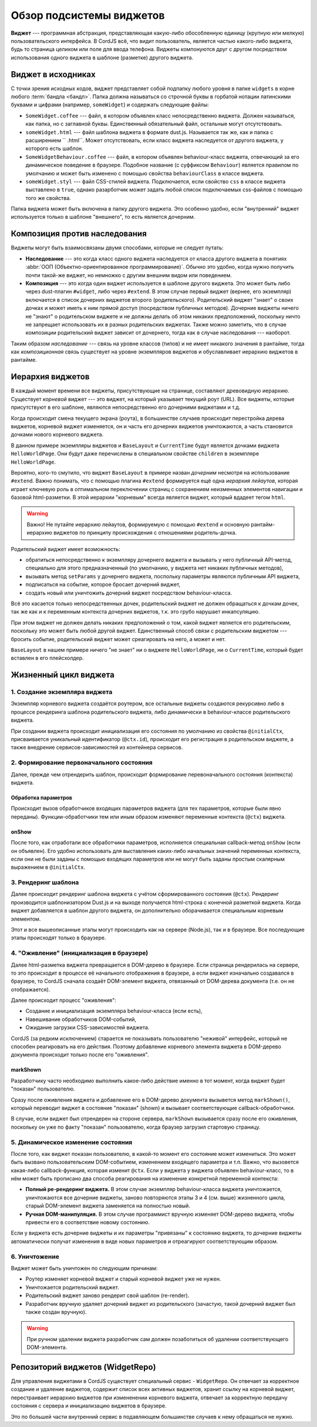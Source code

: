 *************************
Обзор подсистемы виджетов
*************************

**Виджет** --- программная абстракция, представляющая какую-либо обособленную единицу (крупную или мелкую)
пользовательского интерфейса. В CordJS всё, что видит пользователь, является частью какого-либо виджета, будь то
страница целиком или поле для ввода телефона. Виджеты компонуются друг с другом посредством использования одного
виджета в шаблоне (разметке) другого виджета.


Виджет в исходниках
===================

С точки зрения исходных кодов, виджет представляет собой подпапку любого уровня в папке ``widgets`` в корне любого
:term:`бандла <бандл>`. Папка должна называться со строчной буквы в горбатой нотации латинскими буквами и цифрами
(например, ``someWidget``) и содержать следующие файлы:

* ``SomeWidget.coffee`` --- файл, в котором объявлен класс непосредственно виджета. Должен называться, как папка, но
  с заглавной буквы. Единственный обязательный файл, остальные могут отсутствовать.
* ``someWidget.html`` --- файл шаблона виджета в формате dust.js. Называется так же, как и папка с расширением ``
  .html``. Может отсутствовать, если класс виджета наследуется от другого виджета, у которого есть шаблон.
* ``SomeWidgetBehaviour.coffee`` --- файл, в котором объявлен behaviour-класс виджета, отвечающий за его динамическое
  поведение в браузере. Подобное название (c суффиксом ``Behaviour``) является правилом по умолчанию и может быть
  изменено с помощью свойства ``behaviourClass`` в классе виджета.
* ``someWidget.styl`` --- файл CSS-стилей виджета. Подключается, если свойство ``css`` в классе виджета выставлено в
  ``true``, однако разарботчик может задать любой список подключаемых css-файлов с помощью того же свойства.

Папка виджета может быть включена в папку другого виджета. Это особенно удобно, если "внутренний" виджет используется
только в шаблоне "внешнего", то есть является дочерним.


Композиция против наследования
==============================

Виджеты могут быть взаимосвязаны двумя способами, которые не следует путать:

* **Наследование** --- это когда класс одного виджета наследуется от класса другого виджета в понятиях :abbr:`ООП
  (Объектно-ориентированное программирование)`. Обычно это удобно, когда нужно получить почти такой-же виджет, но
  немножко с другим внешним видом или поведением.
* **Композиция** --- это когда один виджет используется в шаблоне другого виджета. Это может быть либо через
  dust-плагин ``#widget``, либо через ``#extend``. В этом случае первый виджет (вернее, его экземпляр) включается в
  список дочерних виджетов второго (родительского). Родительский виджет "знает" о своих дочках и может иметь к ним
  прямой доступ (посредством публичных методов). Дочерние виджеты ничего не "знают" о родительском виджете и не
  должны делать об этом никаких предположений, поскольку ничто не запрещает использовать их в разных родительских
  виджетах. Также можно заметить, что в случае композиции родительский виджет зависит от дочернего, тогда как в
  случае наследования --- наоборот.

Таким образом *наследование* --- связь на уровне классов (типов) и не имеет никакого значения в рантайме, тогда как
*композиционная* связь существует на уровне экземпляров виджетов и обуславливает иерархию виджетов в рантайме.


Иерархия виджетов
=================

В каждый момент времени все виджеты, присутствующие на странице, составляют древовидную иерархию. Существует *корневой*
виджет --- это виджет, на который указывает текущий роут (URL). Все виджеты, которые присутствуют в его шаблоне,
являются непосредственно его дочерними виджетами и т.д.

Когда происходит смена текущего экрана (роута), в большинстве случаев происходит перестройка дерева виджетов, корневой
виджет изменяется, он и часть его дочерних виджетов уничтожаются, а часть становится дочками нового корневого виджета.

.. code-block:: html
  :linenos:
  :caption: bundles/example/widgets/helloWorldPage/helloWorldPage.html

  {#extend type="//BaseLayout" title="Hello World!!!"}
    {#widget type="//CurrentTime"/}
  {/extend}

В данном примере экземпляры виджетов и ``BaseLayout`` и ``CurrentTime`` будут является дочками виджета
``HelloWorldPage``. Они будут даже перечислены в специальном свойстве ``children`` в экземпляре ``HelloWorldPage``.

Вероятно, кого-то смутило, что виджет ``BaseLayout`` в примере назван *дочерним* несмотря на использование ``#extend``.
Важно понимать, что с помощью плагина ``#extend`` формируется ещё одна *иерархия лейаутов*, которая играет ключевую
роль в оптимальном переключении страниц с сохранением неизменных элементов навигации и базовой html-разметки. В этой
иерархии "корневым" всегда является виджет, который вдадеет тегом ``html``.

.. warning::

  Важно! Не путайте иерархию лейаутов, формируемую с помощью ``#extend`` и основную рантайм-иерархию виджетов по
  принципу происхождения с отношениями родитель-дочка.

Родительский виджет имеет возможность:

* обратиться непосредственно к экземпляру дочернего виджета и вызывать у него публичный API-метод, специально для
  этого предназначенный (по умолчанию, у виджета нет никаких публичных методов),
* вызывать метод ``setParams`` у дочернего виджета, поспольку параметры являются публичным API виджета,
* подписаться на событие, которое бросает дочерний виджет,
* создать новый или уничтожить дочерний виджет посредством behaviour-класса.

Всё это касается только непосредственных дочек, родительский виджет не должен обращаться к дочкам дочек, так же как и
к переменным контекста дочерних виджетов, т.к. это грубо нарушает инкапсуляцию.

При этом виджет не должен делать никаких предположений о том, какой виджет является его родительским, поскольку это
может быть любой другой виджет. Единственный способ связи с родительским виджетом --- бросить событие, родительский
виджет может среагировать на него, а может и нет.

``BaseLayout`` в нашем примере ничего "не знает" ни о виджете ``HelloWorldPage``, ни о ``CurrentTime``, который будет
вставлен в его плейсхолдер.

.. _widget-life-cycle:

Жизненный цикл виджета
======================

1. Создание экземпляра виджета
------------------------------

Экземпляр корневого виджета создаётся роутером, все остальные виджеты создаются рекурсивно либо в процессе рендеринга
шаблона родительского виджета, либо динамически в behaviour-классе родительского виджета.

При создании виджета происходит инициализация его состояния по умолчанию из свойства ``@initialCtx``, присваивается
уникальный идентификатор (``@ctx.id``), происходит его регистрация в родительском виджете, а также внедрение
сервисов-зависимостей из контейнера сервисов.

2. Формирование первоначального состояния
-----------------------------------------

Далее, прежде чем отрендерить шаблон, происходит формирование перевоначального состояния (контекста) виджета.

Обработка параметров
^^^^^^^^^^^^^^^^^^^^

Происходит вызов обработчиков входящих параметров виджета (для тех параметров, которые были явно переданы).
Функции-обработчики тем или иным образом изменяют переменные контекста (``@ctx``) виджета.

onShow
^^^^^^

После того, как отработали все обработчики параметров, исполняется специальная callback-метод ``onShow`` (если он
объявлен). Его удобно использовать для выставления каких-либо начальных значений переменных контекста, если они не
были заданы с помощью входящих параметров или не могут быть заданы простым скалярным выражением в ``@initialCtx``.


3. Рендеринг шаблона
--------------------

Далее происходит рендеринг шаблона виджета с учётом сформированного состояния (``@ctx``). Рендеринг производится
шаблонизатором Dust.js и на выходе получается html-строка с конечной разметкой виджета. Когда виджет добавляется в
шаблон другого виджета, он дополнительно оборачивается специальным корневым элементом.

Этот и все вышеописанные этапы могут происходить как на сервере (Node.js), так и в браузере. Все последующие этапы
происходят только в браузере.


4. "Оживление" (инициализация в браузере)
-----------------------------------------

Далее html-разметка виджета превращается в DOM-дерево в браузере. Если страница рендерилась на сервере, то это
происходит в процессе её начального отображения в браузере, а если виджет изначально создавался в браузере, то CordJS
сначала создаёт DOM-элемент виджета, отвязанный от DOM-дерева документа (т.е. он не отображается).

Далее происходит процесс "оживления":

* Создание и инициализация экземпляра behaviour-класса (если есть),
* Навешивание обработчиков DOM-событий,
* Ожидание загрузки CSS-зависимостей виджета.

CordJS (за редким исключением) старается не показывать пользователю "неживой" интерфейс, который не способен
реагировать на его действия. Поэтому добавление корневого элемента виджета в DOM-дерево документа происходит только
после его "оживления".

markShown
^^^^^^^^^

Разработчику часто необходимо выполнить какое-либо действие именно в тот момент, когда виджет будет "показан"
пользователю.

Сразу после оживления виджета и добавление его в DOM-дерево документа вызывется метод ``markShown()``, который
переводит виджет в состояние "показан" (shown) и вызывает соответствующие callback-обработчики.

В случае, если виджет был отрендерен на стороне сервера, ``markShown`` вызывается сразу после его оживления,
поскольку он уже по факту "показан" пользователю, когда браузер загрузил стартовую страницу.


5. Динамическое изменение состояния
-----------------------------------

После того, как виджет показан пользователю, в какой-то момент его состояние может измениться. Это может быть вызвано
пользовательским DOM-событием, изменением входящего параметра и т.п. Важно, что вызовется какая-либо
callback-функция, которая изменит ``@ctx``. Если у виджета у виджета объявлен behaviour-класс, то в нём может быть
прописано два способа реагирования на изменение конкретной переменной контекста:

* **Полный ре-рендеринг виджета.** В этом случае экземпляр behaviour-класса виджета уничтожается, уничтожаются все
  дочерние виджеты, заново повторяются этапы 3 и 4 (см. выше) жизненного цикла, старый DOM-элемент виджета заменяется
  на полностью новый.

* **Ручная DOM-манипуляция.** В этом случае программист вручную изменяет DOM-дерево виджета, чтобы привести его в
  соответствие новому состоянию.

Если у виджета есть дочерние виджеты и их параметры "привязаны" к состоянию виджета, то дочерние виджеты
автоматически получат изменения в виде новых параметров и отреагируют соответствующим образом.


6. Уничтожение
--------------

Виджет может быть уничтожен по следующим причинам:

* Роутер изменяет корневой виджет и старый корневой виджет уже не нужен.
* Уничтожается родительский виджет.
* Родительский виджет заново рендерит свой шаблон (re-render).
* Разработчик вручную удаляет дочерний виджет из родительского (зачастую, такой дочерний виджет был также создан
  вручную).

.. warning::

  При ручном удалении виджета разработчик сам должен позаботиться об удалении соответствующего DOM-элемента.


Репозиторий виджетов (WidgetRepo)
=================================

Для управления виджетами в CordJS существует специальный сервис - ``WidgetRepo``. Он отвечает за корректное создание
и удаление виджетов, содержит список всех активных виджетов, хранит ссылку на корневой виджет, перестраивает иерархию
виджетов при измененении корневого виджета, отвечает за корректную передачу состояния с сервера и инициализацию
виджетов в браузере.

Это по большей части внутренний сервис в подавляющем большинстве случаев к нему обращаться не нужно.
